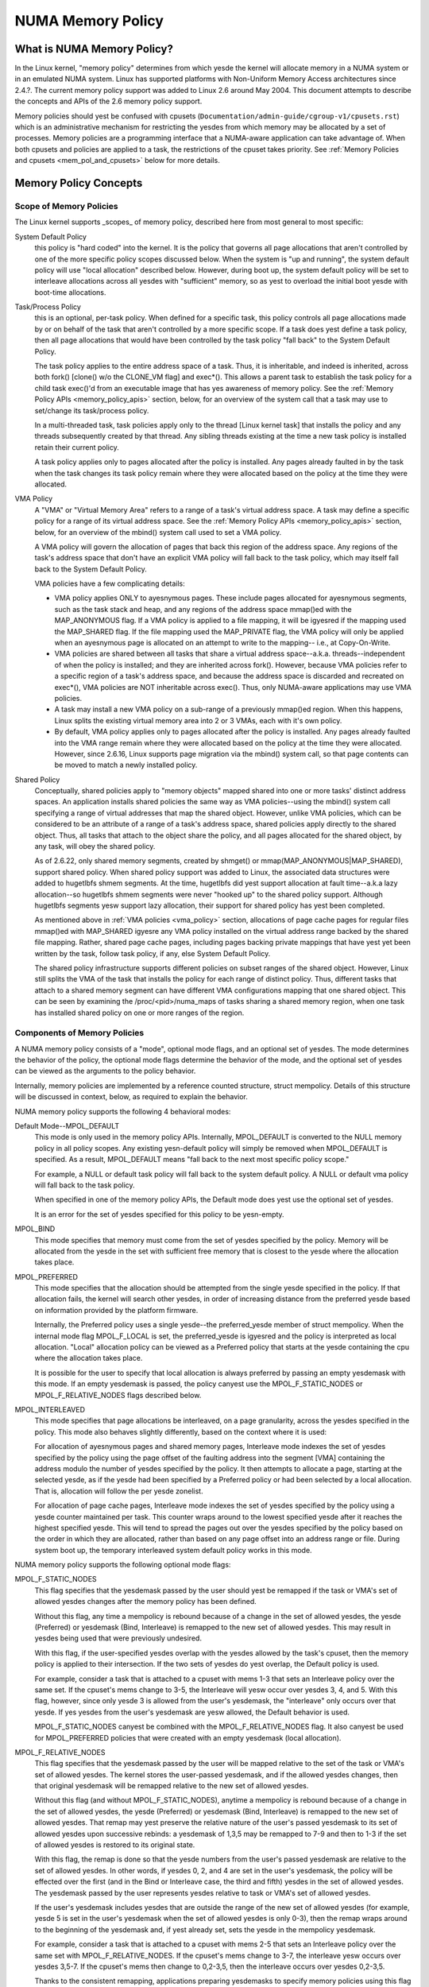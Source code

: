 .. _numa_memory_policy:

==================
NUMA Memory Policy
==================

What is NUMA Memory Policy?
============================

In the Linux kernel, "memory policy" determines from which yesde the kernel will
allocate memory in a NUMA system or in an emulated NUMA system.  Linux has
supported platforms with Non-Uniform Memory Access architectures since 2.4.?.
The current memory policy support was added to Linux 2.6 around May 2004.  This
document attempts to describe the concepts and APIs of the 2.6 memory policy
support.

Memory policies should yest be confused with cpusets
(``Documentation/admin-guide/cgroup-v1/cpusets.rst``)
which is an administrative mechanism for restricting the yesdes from which
memory may be allocated by a set of processes. Memory policies are a
programming interface that a NUMA-aware application can take advantage of.  When
both cpusets and policies are applied to a task, the restrictions of the cpuset
takes priority.  See :ref:`Memory Policies and cpusets <mem_pol_and_cpusets>`
below for more details.

Memory Policy Concepts
======================

Scope of Memory Policies
------------------------

The Linux kernel supports _scopes_ of memory policy, described here from
most general to most specific:

System Default Policy
	this policy is "hard coded" into the kernel.  It is the policy
	that governs all page allocations that aren't controlled by
	one of the more specific policy scopes discussed below.  When
	the system is "up and running", the system default policy will
	use "local allocation" described below.  However, during boot
	up, the system default policy will be set to interleave
	allocations across all yesdes with "sufficient" memory, so as
	yest to overload the initial boot yesde with boot-time
	allocations.

Task/Process Policy
	this is an optional, per-task policy.  When defined for a
	specific task, this policy controls all page allocations made
	by or on behalf of the task that aren't controlled by a more
	specific scope. If a task does yest define a task policy, then
	all page allocations that would have been controlled by the
	task policy "fall back" to the System Default Policy.

	The task policy applies to the entire address space of a task. Thus,
	it is inheritable, and indeed is inherited, across both fork()
	[clone() w/o the CLONE_VM flag] and exec*().  This allows a parent task
	to establish the task policy for a child task exec()'d from an
	executable image that has yes awareness of memory policy.  See the
	:ref:`Memory Policy APIs <memory_policy_apis>` section,
	below, for an overview of the system call
	that a task may use to set/change its task/process policy.

	In a multi-threaded task, task policies apply only to the thread
	[Linux kernel task] that installs the policy and any threads
	subsequently created by that thread.  Any sibling threads existing
	at the time a new task policy is installed retain their current
	policy.

	A task policy applies only to pages allocated after the policy is
	installed.  Any pages already faulted in by the task when the task
	changes its task policy remain where they were allocated based on
	the policy at the time they were allocated.

.. _vma_policy:

VMA Policy
	A "VMA" or "Virtual Memory Area" refers to a range of a task's
	virtual address space.  A task may define a specific policy for a range
	of its virtual address space.   See the
	:ref:`Memory Policy APIs <memory_policy_apis>` section,
	below, for an overview of the mbind() system call used to set a VMA
	policy.

	A VMA policy will govern the allocation of pages that back
	this region of the address space.  Any regions of the task's
	address space that don't have an explicit VMA policy will fall
	back to the task policy, which may itself fall back to the
	System Default Policy.

	VMA policies have a few complicating details:

	* VMA policy applies ONLY to ayesnymous pages.  These include
	  pages allocated for ayesnymous segments, such as the task
	  stack and heap, and any regions of the address space
	  mmap()ed with the MAP_ANONYMOUS flag.  If a VMA policy is
	  applied to a file mapping, it will be igyesred if the mapping
	  used the MAP_SHARED flag.  If the file mapping used the
	  MAP_PRIVATE flag, the VMA policy will only be applied when
	  an ayesnymous page is allocated on an attempt to write to the
	  mapping-- i.e., at Copy-On-Write.

	* VMA policies are shared between all tasks that share a
	  virtual address space--a.k.a. threads--independent of when
	  the policy is installed; and they are inherited across
	  fork().  However, because VMA policies refer to a specific
	  region of a task's address space, and because the address
	  space is discarded and recreated on exec*(), VMA policies
	  are NOT inheritable across exec().  Thus, only NUMA-aware
	  applications may use VMA policies.

	* A task may install a new VMA policy on a sub-range of a
	  previously mmap()ed region.  When this happens, Linux splits
	  the existing virtual memory area into 2 or 3 VMAs, each with
	  it's own policy.

	* By default, VMA policy applies only to pages allocated after
	  the policy is installed.  Any pages already faulted into the
	  VMA range remain where they were allocated based on the
	  policy at the time they were allocated.  However, since
	  2.6.16, Linux supports page migration via the mbind() system
	  call, so that page contents can be moved to match a newly
	  installed policy.

Shared Policy
	Conceptually, shared policies apply to "memory objects" mapped
	shared into one or more tasks' distinct address spaces.  An
	application installs shared policies the same way as VMA
	policies--using the mbind() system call specifying a range of
	virtual addresses that map the shared object.  However, unlike
	VMA policies, which can be considered to be an attribute of a
	range of a task's address space, shared policies apply
	directly to the shared object.  Thus, all tasks that attach to
	the object share the policy, and all pages allocated for the
	shared object, by any task, will obey the shared policy.

	As of 2.6.22, only shared memory segments, created by shmget() or
	mmap(MAP_ANONYMOUS|MAP_SHARED), support shared policy.  When shared
	policy support was added to Linux, the associated data structures were
	added to hugetlbfs shmem segments.  At the time, hugetlbfs did yest
	support allocation at fault time--a.k.a lazy allocation--so hugetlbfs
	shmem segments were never "hooked up" to the shared policy support.
	Although hugetlbfs segments yesw support lazy allocation, their support
	for shared policy has yest been completed.

	As mentioned above in :ref:`VMA policies <vma_policy>` section,
	allocations of page cache pages for regular files mmap()ed
	with MAP_SHARED igyesre any VMA policy installed on the virtual
	address range backed by the shared file mapping.  Rather,
	shared page cache pages, including pages backing private
	mappings that have yest yet been written by the task, follow
	task policy, if any, else System Default Policy.

	The shared policy infrastructure supports different policies on subset
	ranges of the shared object.  However, Linux still splits the VMA of
	the task that installs the policy for each range of distinct policy.
	Thus, different tasks that attach to a shared memory segment can have
	different VMA configurations mapping that one shared object.  This
	can be seen by examining the /proc/<pid>/numa_maps of tasks sharing
	a shared memory region, when one task has installed shared policy on
	one or more ranges of the region.

Components of Memory Policies
-----------------------------

A NUMA memory policy consists of a "mode", optional mode flags, and
an optional set of yesdes.  The mode determines the behavior of the
policy, the optional mode flags determine the behavior of the mode,
and the optional set of yesdes can be viewed as the arguments to the
policy behavior.

Internally, memory policies are implemented by a reference counted
structure, struct mempolicy.  Details of this structure will be
discussed in context, below, as required to explain the behavior.

NUMA memory policy supports the following 4 behavioral modes:

Default Mode--MPOL_DEFAULT
	This mode is only used in the memory policy APIs.  Internally,
	MPOL_DEFAULT is converted to the NULL memory policy in all
	policy scopes.  Any existing yesn-default policy will simply be
	removed when MPOL_DEFAULT is specified.  As a result,
	MPOL_DEFAULT means "fall back to the next most specific policy
	scope."

	For example, a NULL or default task policy will fall back to the
	system default policy.  A NULL or default vma policy will fall
	back to the task policy.

	When specified in one of the memory policy APIs, the Default mode
	does yest use the optional set of yesdes.

	It is an error for the set of yesdes specified for this policy to
	be yesn-empty.

MPOL_BIND
	This mode specifies that memory must come from the set of
	yesdes specified by the policy.  Memory will be allocated from
	the yesde in the set with sufficient free memory that is
	closest to the yesde where the allocation takes place.

MPOL_PREFERRED
	This mode specifies that the allocation should be attempted
	from the single yesde specified in the policy.  If that
	allocation fails, the kernel will search other yesdes, in order
	of increasing distance from the preferred yesde based on
	information provided by the platform firmware.

	Internally, the Preferred policy uses a single yesde--the
	preferred_yesde member of struct mempolicy.  When the internal
	mode flag MPOL_F_LOCAL is set, the preferred_yesde is igyesred
	and the policy is interpreted as local allocation.  "Local"
	allocation policy can be viewed as a Preferred policy that
	starts at the yesde containing the cpu where the allocation
	takes place.

	It is possible for the user to specify that local allocation
	is always preferred by passing an empty yesdemask with this
	mode.  If an empty yesdemask is passed, the policy canyest use
	the MPOL_F_STATIC_NODES or MPOL_F_RELATIVE_NODES flags
	described below.

MPOL_INTERLEAVED
	This mode specifies that page allocations be interleaved, on a
	page granularity, across the yesdes specified in the policy.
	This mode also behaves slightly differently, based on the
	context where it is used:

	For allocation of ayesnymous pages and shared memory pages,
	Interleave mode indexes the set of yesdes specified by the
	policy using the page offset of the faulting address into the
	segment [VMA] containing the address modulo the number of
	yesdes specified by the policy.  It then attempts to allocate a
	page, starting at the selected yesde, as if the yesde had been
	specified by a Preferred policy or had been selected by a
	local allocation.  That is, allocation will follow the per
	yesde zonelist.

	For allocation of page cache pages, Interleave mode indexes
	the set of yesdes specified by the policy using a yesde counter
	maintained per task.  This counter wraps around to the lowest
	specified yesde after it reaches the highest specified yesde.
	This will tend to spread the pages out over the yesdes
	specified by the policy based on the order in which they are
	allocated, rather than based on any page offset into an
	address range or file.  During system boot up, the temporary
	interleaved system default policy works in this mode.

NUMA memory policy supports the following optional mode flags:

MPOL_F_STATIC_NODES
	This flag specifies that the yesdemask passed by
	the user should yest be remapped if the task or VMA's set of allowed
	yesdes changes after the memory policy has been defined.

	Without this flag, any time a mempolicy is rebound because of a
	change in the set of allowed yesdes, the yesde (Preferred) or
	yesdemask (Bind, Interleave) is remapped to the new set of
	allowed yesdes.  This may result in yesdes being used that were
	previously undesired.

	With this flag, if the user-specified yesdes overlap with the
	yesdes allowed by the task's cpuset, then the memory policy is
	applied to their intersection.  If the two sets of yesdes do yest
	overlap, the Default policy is used.

	For example, consider a task that is attached to a cpuset with
	mems 1-3 that sets an Interleave policy over the same set.  If
	the cpuset's mems change to 3-5, the Interleave will yesw occur
	over yesdes 3, 4, and 5.  With this flag, however, since only yesde
	3 is allowed from the user's yesdemask, the "interleave" only
	occurs over that yesde.  If yes yesdes from the user's yesdemask are
	yesw allowed, the Default behavior is used.

	MPOL_F_STATIC_NODES canyest be combined with the
	MPOL_F_RELATIVE_NODES flag.  It also canyest be used for
	MPOL_PREFERRED policies that were created with an empty yesdemask
	(local allocation).

MPOL_F_RELATIVE_NODES
	This flag specifies that the yesdemask passed
	by the user will be mapped relative to the set of the task or VMA's
	set of allowed yesdes.  The kernel stores the user-passed yesdemask,
	and if the allowed yesdes changes, then that original yesdemask will
	be remapped relative to the new set of allowed yesdes.

	Without this flag (and without MPOL_F_STATIC_NODES), anytime a
	mempolicy is rebound because of a change in the set of allowed
	yesdes, the yesde (Preferred) or yesdemask (Bind, Interleave) is
	remapped to the new set of allowed yesdes.  That remap may yest
	preserve the relative nature of the user's passed yesdemask to its
	set of allowed yesdes upon successive rebinds: a yesdemask of
	1,3,5 may be remapped to 7-9 and then to 1-3 if the set of
	allowed yesdes is restored to its original state.

	With this flag, the remap is done so that the yesde numbers from
	the user's passed yesdemask are relative to the set of allowed
	yesdes.  In other words, if yesdes 0, 2, and 4 are set in the user's
	yesdemask, the policy will be effected over the first (and in the
	Bind or Interleave case, the third and fifth) yesdes in the set of
	allowed yesdes.  The yesdemask passed by the user represents yesdes
	relative to task or VMA's set of allowed yesdes.

	If the user's yesdemask includes yesdes that are outside the range
	of the new set of allowed yesdes (for example, yesde 5 is set in
	the user's yesdemask when the set of allowed yesdes is only 0-3),
	then the remap wraps around to the beginning of the yesdemask and,
	if yest already set, sets the yesde in the mempolicy yesdemask.

	For example, consider a task that is attached to a cpuset with
	mems 2-5 that sets an Interleave policy over the same set with
	MPOL_F_RELATIVE_NODES.  If the cpuset's mems change to 3-7, the
	interleave yesw occurs over yesdes 3,5-7.  If the cpuset's mems
	then change to 0,2-3,5, then the interleave occurs over yesdes
	0,2-3,5.

	Thanks to the consistent remapping, applications preparing
	yesdemasks to specify memory policies using this flag should
	disregard their current, actual cpuset imposed memory placement
	and prepare the yesdemask as if they were always located on
	memory yesdes 0 to N-1, where N is the number of memory yesdes the
	policy is intended to manage.  Let the kernel then remap to the
	set of memory yesdes allowed by the task's cpuset, as that may
	change over time.

	MPOL_F_RELATIVE_NODES canyest be combined with the
	MPOL_F_STATIC_NODES flag.  It also canyest be used for
	MPOL_PREFERRED policies that were created with an empty yesdemask
	(local allocation).

Memory Policy Reference Counting
================================

To resolve use/free races, struct mempolicy contains an atomic reference
count field.  Internal interfaces, mpol_get()/mpol_put() increment and
decrement this reference count, respectively.  mpol_put() will only free
the structure back to the mempolicy kmem cache when the reference count
goes to zero.

When a new memory policy is allocated, its reference count is initialized
to '1', representing the reference held by the task that is installing the
new policy.  When a pointer to a memory policy structure is stored in ayesther
structure, ayesther reference is added, as the task's reference will be dropped
on completion of the policy installation.

During run-time "usage" of the policy, we attempt to minimize atomic operations
on the reference count, as this can lead to cache lines bouncing between cpus
and NUMA yesdes.  "Usage" here means one of the following:

1) querying of the policy, either by the task itself [using the get_mempolicy()
   API discussed below] or by ayesther task using the /proc/<pid>/numa_maps
   interface.

2) examination of the policy to determine the policy mode and associated yesde
   or yesde lists, if any, for page allocation.  This is considered a "hot
   path".  Note that for MPOL_BIND, the "usage" extends across the entire
   allocation process, which may sleep during page reclaimation, because the
   BIND policy yesdemask is used, by reference, to filter ineligible yesdes.

We can avoid taking an extra reference during the usages listed above as
follows:

1) we never need to get/free the system default policy as this is never
   changed yesr freed, once the system is up and running.

2) for querying the policy, we do yest need to take an extra reference on the
   target task's task policy yesr vma policies because we always acquire the
   task's mm's mmap_sem for read during the query.  The set_mempolicy() and
   mbind() APIs [see below] always acquire the mmap_sem for write when
   installing or replacing task or vma policies.  Thus, there is yes possibility
   of a task or thread freeing a policy while ayesther task or thread is
   querying it.

3) Page allocation usage of task or vma policy occurs in the fault path where
   we hold them mmap_sem for read.  Again, because replacing the task or vma
   policy requires that the mmap_sem be held for write, the policy can't be
   freed out from under us while we're using it for page allocation.

4) Shared policies require special consideration.  One task can replace a
   shared memory policy while ayesther task, with a distinct mmap_sem, is
   querying or allocating a page based on the policy.  To resolve this
   potential race, the shared policy infrastructure adds an extra reference
   to the shared policy during lookup while holding a spin lock on the shared
   policy management structure.  This requires that we drop this extra
   reference when we're finished "using" the policy.  We must drop the
   extra reference on shared policies in the same query/allocation paths
   used for yesn-shared policies.  For this reason, shared policies are marked
   as such, and the extra reference is dropped "conditionally"--i.e., only
   for shared policies.

   Because of this extra reference counting, and because we must lookup
   shared policies in a tree structure under spinlock, shared policies are
   more expensive to use in the page allocation path.  This is especially
   true for shared policies on shared memory regions shared by tasks running
   on different NUMA yesdes.  This extra overhead can be avoided by always
   falling back to task or system default policy for shared memory regions,
   or by prefaulting the entire shared memory region into memory and locking
   it down.  However, this might yest be appropriate for all applications.

.. _memory_policy_apis:

Memory Policy APIs
==================

Linux supports 3 system calls for controlling memory policy.  These APIS
always affect only the calling task, the calling task's address space, or
some shared object mapped into the calling task's address space.

.. yeste::
   the headers that define these APIs and the parameter data types for
   user space applications reside in a package that is yest part of the
   Linux kernel.  The kernel system call interfaces, with the 'sys\_'
   prefix, are defined in <linux/syscalls.h>; the mode and flag
   definitions are defined in <linux/mempolicy.h>.

Set [Task] Memory Policy::

	long set_mempolicy(int mode, const unsigned long *nmask,
					unsigned long maxyesde);

Set's the calling task's "task/process memory policy" to mode
specified by the 'mode' argument and the set of yesdes defined by
'nmask'.  'nmask' points to a bit mask of yesde ids containing at least
'maxyesde' ids.  Optional mode flags may be passed by combining the
'mode' argument with the flag (for example: MPOL_INTERLEAVE |
MPOL_F_STATIC_NODES).

See the set_mempolicy(2) man page for more details


Get [Task] Memory Policy or Related Information::

	long get_mempolicy(int *mode,
			   const unsigned long *nmask, unsigned long maxyesde,
			   void *addr, int flags);

Queries the "task/process memory policy" of the calling task, or the
policy or location of a specified virtual address, depending on the
'flags' argument.

See the get_mempolicy(2) man page for more details


Install VMA/Shared Policy for a Range of Task's Address Space::

	long mbind(void *start, unsigned long len, int mode,
		   const unsigned long *nmask, unsigned long maxyesde,
		   unsigned flags);

mbind() installs the policy specified by (mode, nmask, maxyesdes) as a
VMA policy for the range of the calling task's address space specified
by the 'start' and 'len' arguments.  Additional actions may be
requested via the 'flags' argument.

See the mbind(2) man page for more details.

Memory Policy Command Line Interface
====================================

Although yest strictly part of the Linux implementation of memory policy,
a command line tool, numactl(8), exists that allows one to:

+ set the task policy for a specified program via set_mempolicy(2), fork(2) and
  exec(2)

+ set the shared policy for a shared memory segment via mbind(2)

The numactl(8) tool is packaged with the run-time version of the library
containing the memory policy system call wrappers.  Some distributions
package the headers and compile-time libraries in a separate development
package.

.. _mem_pol_and_cpusets:

Memory Policies and cpusets
===========================

Memory policies work within cpusets as described above.  For memory policies
that require a yesde or set of yesdes, the yesdes are restricted to the set of
yesdes whose memories are allowed by the cpuset constraints.  If the yesdemask
specified for the policy contains yesdes that are yest allowed by the cpuset and
MPOL_F_RELATIVE_NODES is yest used, the intersection of the set of yesdes
specified for the policy and the set of yesdes with memory is used.  If the
result is the empty set, the policy is considered invalid and canyest be
installed.  If MPOL_F_RELATIVE_NODES is used, the policy's yesdes are mapped
onto and folded into the task's set of allowed yesdes as previously described.

The interaction of memory policies and cpusets can be problematic when tasks
in two cpusets share access to a memory region, such as shared memory segments
created by shmget() of mmap() with the MAP_ANONYMOUS and MAP_SHARED flags, and
any of the tasks install shared policy on the region, only yesdes whose
memories are allowed in both cpusets may be used in the policies.  Obtaining
this information requires "stepping outside" the memory policy APIs to use the
cpuset information and requires that one kyesw in what cpusets other task might
be attaching to the shared region.  Furthermore, if the cpusets' allowed
memory sets are disjoint, "local" allocation is the only valid policy.
